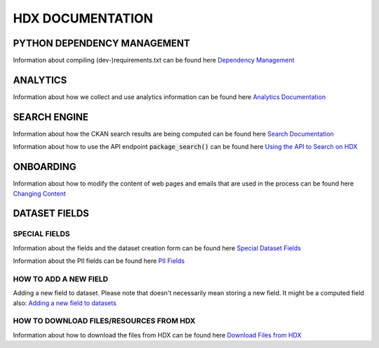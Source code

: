 HDX DOCUMENTATION
=================

PYTHON DEPENDENCY MANAGEMENT
++++++++++++++++++++++++++++
Information about compiling (dev-)requirements.txt can be found here `Dependency Management <dependencies/index.rst>`_


ANALYTICS
+++++++++
Information about how we collect and use analytics information can be found here `Analytics Documentation <analytics/index.rst>`_


SEARCH ENGINE
+++++++++++++
Information about how the CKAN search results are being computed can be found here `Search Documentation <search/index.rst>`_

Information about how to use the API endpoint :code:`package_search()` can be found here `Using the API to Search on HDX <search/package_search.rst>`_

ONBOARDING
++++++++++
Information about how to modify the content of web pages and emails that are used in the process can be found
here `Changing Content <onboarding/text_changes_tutorial.rst>`_

DATASET FIELDS
++++++++++++++

SPECIAL FIELDS
--------------
Information about the fields and the dataset creation form can be found here `Special Dataset Fields <special_fields/index.rst>`_

Information about the PII fields can be found here `PII Fields <special_fields/pii.rst>`_


HOW TO ADD A NEW FIELD
----------------------
Adding a new field to dataset. Please note that doesn't necessarily mean storing a new field. It might be a computed field also:
`Adding a new field to datasets <tech_add_field/index.rst>`_

HOW TO DOWNLOAD FILES/RESOURCES FROM HDX
--------------
Information about how to download the files from HDX can be found here `Download Files from HDX <download/index.rst>`_
